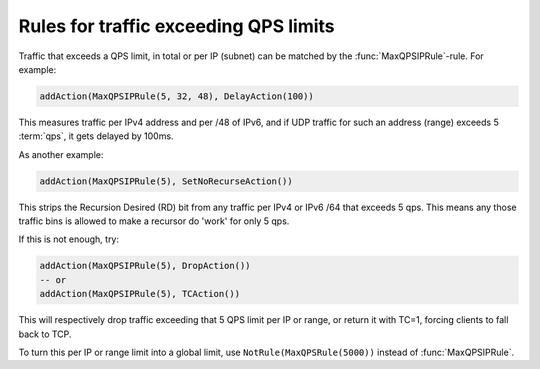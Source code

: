 Rules for traffic exceeding QPS limits
======================================

Traffic that exceeds a QPS limit, in total or per IP (subnet) can be matched by the :func:`MaxQPSIPRule`-rule. For example:

.. code-block:: lua

  addAction(MaxQPSIPRule(5, 32, 48), DelayAction(100))

This measures traffic per IPv4 address and per /48 of IPv6, and if UDP traffic for such an address (range) exceeds 5 :term:`qps`, it gets delayed by 100ms.

As another example:

.. code-block:: lua

  addAction(MaxQPSIPRule(5), SetNoRecurseAction())

This strips the Recursion Desired (RD) bit from any traffic per IPv4 or IPv6 /64 that exceeds 5 qps. This means any those traffic bins is allowed to make a recursor do 'work' for only 5 qps.

If this is not enough, try:

.. code-block:: lua

  addAction(MaxQPSIPRule(5), DropAction())
  -- or
  addAction(MaxQPSIPRule(5), TCAction())

This will respectively drop traffic exceeding that 5 QPS limit per IP or range, or return it with TC=1, forcing clients to fall back to TCP.

To turn this per IP or range limit into a global limit, use ``NotRule(MaxQPSRule(5000))`` instead of :func:`MaxQPSIPRule`.
